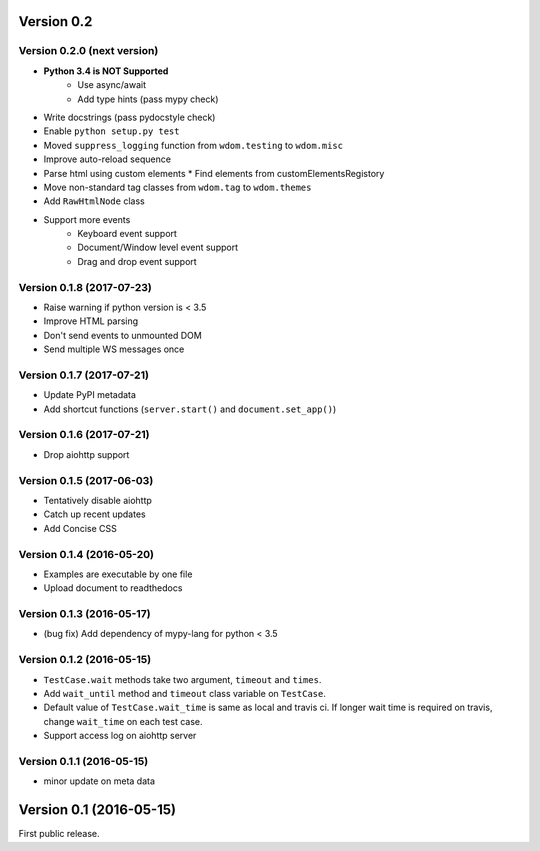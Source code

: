 Version 0.2
-----------

Version 0.2.0 (next version)
^^^^^^^^^^^^^^^^^^^^^^^^^^^^

* **Python 3.4 is NOT Supported**
    * Use async/await
    * Add type hints (pass mypy check)
* Write docstrings (pass pydocstyle check)
* Enable ``python setup.py test``
* Moved ``suppress_logging`` function from ``wdom.testing`` to ``wdom.misc``
* Improve auto-reload sequence
* Parse html using custom elements
  * Find elements from customElementsRegistory
* Move non-standard tag classes from ``wdom.tag`` to ``wdom.themes``
* Add ``RawHtmlNode`` class
* Support more events
    * Keyboard event support
    * Document/Window level event support
    * Drag and drop event support

Version 0.1.8 (2017-07-23)
^^^^^^^^^^^^^^^^^^^^^^^^^^

* Raise warning if python version is < 3.5
* Improve HTML parsing
* Don't send events to unmounted DOM
* Send multiple WS messages once

Version 0.1.7 (2017-07-21)
^^^^^^^^^^^^^^^^^^^^^^^^^^

* Update PyPI metadata
* Add shortcut functions (``server.start()`` and ``document.set_app()``)

Version 0.1.6 (2017-07-21)
^^^^^^^^^^^^^^^^^^^^^^^^^^

* Drop aiohttp support

Version 0.1.5 (2017-06-03)
^^^^^^^^^^^^^^^^^^^^^^^^^^

* Tentatively disable aiohttp
* Catch up recent updates
* Add Concise CSS

Version 0.1.4 (2016-05-20)
^^^^^^^^^^^^^^^^^^^^^^^^^^

* Examples are executable by one file
* Upload document to readthedocs

Version 0.1.3 (2016-05-17)
^^^^^^^^^^^^^^^^^^^^^^^^^^

* (bug fix) Add dependency of mypy-lang for python < 3.5

Version 0.1.2 (2016-05-15)
^^^^^^^^^^^^^^^^^^^^^^^^^^

* ``TestCase.wait`` methods take two argument, ``timeout`` and ``times``.
* Add ``wait_until`` method and ``timeout`` class variable on ``TestCase``.
* Default value of ``TestCase.wait_time`` is same as local and travis ci. If
  longer wait time is required on travis, change ``wait_time`` on each test
  case.
* Support access log on aiohttp server

Version 0.1.1 (2016-05-15)
^^^^^^^^^^^^^^^^^^^^^^^^^^

* minor update on meta data

Version 0.1 (2016-05-15)
------------------------

First public release.
